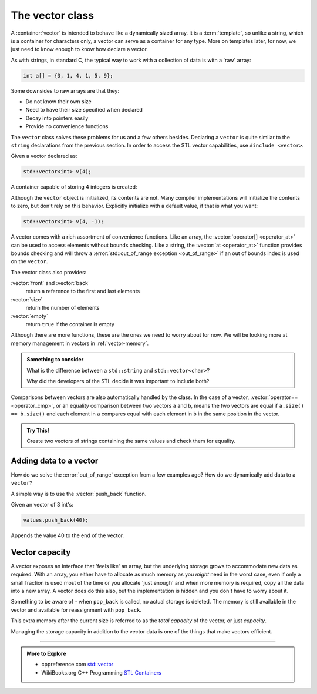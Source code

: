 ..  Copyright (C)  Dave Parillo.  Permission is granted to copy, distribute
    and/or modify this document under the terms of the GNU Free Documentation
    License, Version 1.3 or any later version published by the Free Software
    Foundation; with Invariant Sections being Forward, and Preface,
    no Front-Cover Texts, and no Back-Cover Texts.  A copy of
    the license is included in the section entitled "GNU Free Documentation
    License".

.. index:: vector

.. _vector-intro:

The vector class
================
A :container:`vector` is intended to behave like a dynamically sized array.
It is a :term:`template`, so unlike a string, 
which is a container for characters only,
a vector can serve as a container for any type.
More on templates later, for now,
we just need to know enough to know how declare a vector.

As with strings, in standard C, 
the typical way to work with a collection of data is with a 'raw' array:

.. code-block:: c

   int a[] = {3, 1, 4, 1, 5, 9};


Some downsides to raw arrays are that they:

- Do not know their own size
- Need to have their size specified when declared
- Decay into pointers easily
- Provide no convenience functions 

The ``vector`` class solves these problems for us and a few others besides.
Declaring a ``vector`` is quite similar to the ``string`` declarations
from the previous section.
In order to access the STL vector capabilities,
use ``#include <vector>``.

.. tabbed:: tab_vector_declare

   .. tab:: Declare

      To properly declare a vector,
      the *type* of data stored in the vector
      must be declared as a type parameter.

      The ``<int>`` and ``<std::string>`` represent the *template parameters*
      passed to the ``vector``.
      It is these template parameters that allow the vector class to serve
      as a container for (almost) any type.
      There are some limits we will cover later,
      but for now, know that any normal type you already have learned about
      can be stored in a vector.

      .. code-block:: cpp

         // an empty vector of int
         vector<int> x;

         // initialize and store: "x", "x"
         vector<std::string> dos_equis (2, "x");

         // C++11 initialization list syntax
         vector<int> pi_digits = {3,1,4,1,5,9};

      Unlike a fundamental type,
      the declaration ``vector<int> x;`` does **not** create 
      an uninitialized variable.
      It creates a fully formed vector with no elements stored in it yet.
      This is perfectly OK and normal.


      However, a common error is to forget to include the template parameter:

      .. code-block:: cpp

         vector x;        // compile error

   .. tab:: Run It

      .. activecode:: vector_declare_simple_ac
         :language: cpp
         :compileargs: ['-Wall', '-Wextra', '-std=c++11']
         :nocodelens:

         #include <iostream>
         #include <string>
         #include <vector>
         
         using std::vector;       // alias type std::vector

         int main() {
           vector<int> x;                          // empty vector of int

           for (const auto& value: x)
           {
             std::cout << value << ',';
           }
           std::cout << '\n';

           vector<std::string> dos_equis (2, "x");  // "x", "x"

           vector<int> pi_digits = {3,1,4,1,5,9};  // C++11 
           for (const auto& value: pi_digits)
           {
             std::cout << value << ',';
           }
           std::cout << '\n';

           return 0;
         }

.. index:: 
   pair: graph; vector

Given a vector declared as:

.. code-block:: cpp

   std::vector<int> v(4);

A container capable of storing 4 integers is created:

.. graphviz:: 

   digraph {
   node [
        fontname = "Courier"
        fontsize = 14
        shape = "record"
        style=filled
        fillcolor=lightblue
     ]
     names [ 
        color = white;
        fillcolor=white;
        label = "{size: | <f0> data: }";
     ]
     struct [
        label = "{4 | <f0> }";
     ]
     node [shape=record, color=black, fontcolor=black, fillcolor=white, width=3.75, fixedsize=true];
     labels [label="<f0> | <f4> size", color=white];
     values [label="<f0> v[0] | <f1> v[1] | <f2> v[2] | <f3> v[3]", 
             color=black, fillcolor=lightblue, style=filled];
     edge [color=black];
     struct:f0:s -> values:f0;
     labels:f4 -> values:f3;
     {rank=same; struct,labels};
   }

Although the ``vector`` object is initialized, its contents are not.
Many compiler implementations will initialize the contents to zero,
but don't rely on this behavior.
Explicitly initialize with a default value, if that is what you want:

.. code-block:: cpp

   std::vector<int> v(4, -1);


.. index:: 
   pair: vector functions; operator=
   pair: vector functions; operator[]
   pair: vector functions; at
   pair: vector functions; operator+=
   pair: vector functions; operator==

A vector comes with a rich assortment of convenience functions.
Like an array, the :vector:`operator[] <operator_at>` can be used to access elements
without bounds checking.
Like a string, the :vector:`at <operator_at>` function provides bounds checking
and will throw a :error:`std::out_of_range exception <out_of_range>` if an out of bounds index is used on the ``vector``.

.. tabbed:: tab_vector_simple_access

   .. tab:: Access operations

      Like arrays, indexes are zero-based.

      .. code-block:: cpp

         // read vector elements
         std::cout << "First element: " << numbers[0];
         std::cout << "First element: " << numbers.at(0);

         // write vector elements
         numbers[0] = 5;
         numbers.at(0) = 5;

      A common source of error occurs when printing
      a vector.
      A vector feels like a built-in type and
      this seems like it should work:

      .. code-block:: cpp

         // compile error
         std::cout << "all numbers: " << numbers;

      The vector type does not 'know' how to send it's
      values to an output stream by default.

      .. admonition:: Something to consider

         Why do you think this feature is not built into
         the standard library?


   .. tab:: Run It

         This example demonstrates an out of rannge error.

         How can we fix this while changing the least amount of code possible?

      .. activecode:: vector_access_operator_ac1
         :language: cpp
         :compileargs: ['-Wall', '-Wextra', '-std=c++11']
         :nocodelens:


         #include <iostream>
         #include <vector>
           
         int main() {
           std::vector<int> numbers {2, 4, 6, 8};
           std::cout << "Size: " << numbers.size() << '\n';
           std::cout << "Second element: " << numbers[1] << '\n';
           
           numbers.at(0) = 5;
           numbers.at(4) = numbers[3] + 2;  // out of range error. 
                                            // index 4 is out of bounds

           std::cout << "All numbers:";
           for (const auto& num : numbers) {
             std::cout << ' ' << num;
           }
           std::cout << '\n';
           return 0;
         }

The vector class also provides:

:vector:`front` and :vector:`back`
   return a reference to the first and last elements

:vector:`size` 
   return the number of elements

:vector:`empty` 
   return ``true`` if the container is empty

Although there are more functions, these are the ones we need to worry about for now.
We will be looking more at memory management in vectors in :ref:`vector-memory`.

.. admonition:: Something to consider

   What is the difference between a ``std::string`` and 
   ``std::vector<char>``?

   Why did the developers of the STL decide it was important to include both?

Comparisons between vectors are also automatically handled by the class.
In the case of a vector, 
:vector:`operator== <operator_cmp>`,
or an equality comparison between two vectors ``a`` and ``b``,
means the two vectors are equal if ``a.size() == b.size()``
and each element in ``a`` compares equal with each element in ``b``
in the same position in the vector.

.. tabbed:: tab_vector_compare_and_assign

   .. tab:: Compare operations

      Vectors support the same syntax as the built in types.

      .. code-block:: cpp

         // declare 2 vectors, one empty and one not

         std::vector<int> x {2, 4, 6, 8};
         std::vector<int> y;

         bool test = (x == y);   // test is false

         y = x;


   .. tab:: Run It

      .. activecode:: vector_operator_equal_assign_ac
         :language: cpp
         :compileargs: ['-Wall', '-Wextra', '-std=c++11']
         :nocodelens:


         #include <vector>
         #include <iostream>
           
         int main() {
           std::vector<int> x {2, 4, 6, 8};
           std::vector<int> y;
           
           if (x == y) {
             std::cout << "x and y are equal\n";
           } else {
             std::cout << "x and y differ\n";
           }

           y = x;          // copy all data from x into y
           if (x == y) {
             std::cout << "x and y are equal\n";
           } else {
             std::cout << "x and y differ\n";
           }

           return 0;
         }


.. admonition:: Try This!

   Create two vectors of strings containing 
   the same values and check them for equality.

   .. activecode:: vector_operation_string_compare_try_this_ac
      :language: cpp
      :compileargs: ['-Wall', '-Wextra', 'pedantic', '-std=c++11']
      :nocodelens:

      #include <iostream>

      int main() {
      }



Adding data to a vector
-----------------------
How do we solve the :error:`out_of_range` exception from a few examples ago?
How do we dynamically add data to a ``vector``?

A simple way is to use the :vector:`push_back` function.

Given an vector of 3 int's:

.. graphviz:: 

   digraph {
   node [
        fontname = "Courier"
        fontsize = 14
        shape = "record"
        style=filled
        fillcolor=lightblue
     ]
     names [ 
        color = white;
        fillcolor=white;
        label = "{size: | <f0> data: }";
     ]
     struct [
        label = "{3 | <f0> }";
     ]
     node [shape=record, color=black, fontcolor=black, fillcolor=white, width=3.75, fixedsize=true];
     labels [label="<f0> | <f2> size", color=white];
     values [label="<f0> v[0]\n= 10 | <f1> v[1]\n= 20 | <f2> v[2]\n= 30", 
             color=black, fillcolor=lightblue, style=filled];
     edge [color=black];
     struct:f0:s -> values:f0;
     labels:f2 -> values:f2;
     {rank=same; struct,labels};
   }

.. code-block:: cpp

   values.push_back(40);

Appends the value 40 to the end of the vector.

.. graphviz:: 

   digraph {
   node [
        fontname = "Courier"
        fontsize = 14
        shape = "record"
        style=filled
        fillcolor=lightblue
     ]
     names [ 
        color = white;
        fillcolor=white;
        label = "{size: | <f0> data: }";
     ]
     struct [
        label = "{4 | <f0> }";
     ]
     node [shape=record, color=black, fontcolor=black, fillcolor=white, width=3.75, fixedsize=true];
     labels [label="<f0> | <f4> size", color=white];
     values [label="<f0> v[0]\n= 10 | <f1> v[1]\n= 20 | <f2> v[2]\n= 30 | <f3> v[3]\n= 40", 
             color=black, fillcolor=lightblue, style=filled];
     edge [color=black];
     struct:f0:s -> values:f0;
     labels:f4 -> values:f3;
     {rank=same; struct,labels};
   }


.. tabbed:: tab_vector_push_back

   .. tab:: push_back and pop_back

      :vector:`push_back` appends an element to the end
      and increases the capacity of the vector, if needed.

      :vector:`pop_back` reduces the size of the vector by one.
      The last element is no longer available.

      Note that ``pop_back`` does not return a value.

      If you need that last element, remember to save it first.

      .. code-block:: cpp

         std::vector<char> letters {'a', 'b', 'c'};

         letters.push_back('d');  // add 'd' to the end of the vector
         letters.pop_back();      // pop_back is the opposite:

   .. tab:: Run It

      .. activecode:: vector_push_back_example_ac
         :language: cpp
         :compileargs: ['-Wall', '-Wextra', '-std=c++11']
         :nocodelens:

         #include <vector>
         #include <iostream>
           
         int main() {
           std::vector<char> letters {'a', 'b', 'c'};
           
           letters.at(0) = 'z';
           letters.push_back('d');  // add 'd' to the end of the vector
           char ch = 'e';
           letters.push_back(ch);  // add 'e' to the end
           letters.pop_back();     // pop_back is the opposite:
                                   //  - removes the end element from the vector

           std::cout << "All letters:";
           for (const auto& c : letters) {
             std::cout << ' ' << c;
           }
           std::cout << '\n';
           letters.clear();         // clear all contents from vector
           return 0;
         }

.. index:: 
   pair: vector functions; capacity

Vector capacity
---------------
A vector exposes an interface that 'feels like' an array,
but the underlying storage grows to accommodate new data
as required.
With an array, you either have to allocate as much memory
as you *might* need in the worst case,
even if only a small fraction is used most of the time
or you allocate 'just enough' and when more memory
is required, copy all the data into a new array.
A vector does do this also, but the implementation is
hidden and you don't have to worry about it.

Something to be aware of - 
when ``pop_back`` is called,
no actual storage is deleted.
The memory is still available in the vector
and available for reassignment with ``pop_back``.

This extra memory after the current size is referred to
as the *total capacity* of the vector,
or just *capacity*.

.. graphviz:: 

   digraph {
   node [
        fontname = "Courier"
        fontsize = 14
        shape = "record"
        style=filled
        fillcolor=lightblue
     ]
     names [ 
        color = white;
        fillcolor=white;
        label = "{size: | <f0> data: }";
     ]
     struct [
        label = "{4 | <f0> }";
     ]
     node [shape=record, color=black, fontcolor=black, fillcolor=white, width=3.75, fixedsize=true];
     labels [label="<f0> | <f4> size | <f5> spare\ncapacity ", color=white];
     values [label="<f0> v[0]\n= 1 | <f1> v[1]\n= 1 | <f2> v[2]\n= 1 | <f3> v[3]\n= 1 |     | <f5>   ", 
             color=black, fillcolor=lightblue, style=filled];
     edge [color=black];
     struct:f0:s -> values:f0;
     labels:f4 -> values:f3;
     labels:f5 -> values:f5;
     {rank=same; struct,labels};
   }

Managing the storage capacity in addition to the 
vector data is one of the things that make vectors efficient.

-----

.. admonition:: More to Explore

   - cppreference.com `std::vector <http://en.cppreference.com/w/cpp/container/vector>`_
   - WikiBooks.org C++ Programming `STL Containers <https://en.wikibooks.org/wiki/C%2B%2B_Programming/STL#Containers>`_


